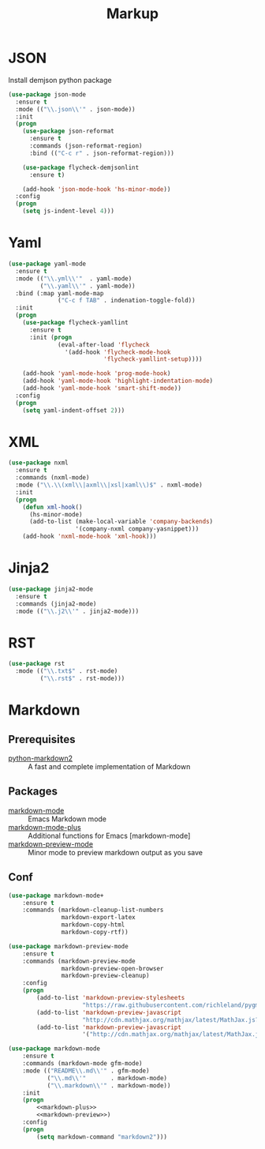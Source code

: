 #+TITLE: Markup
#+OPTIONS: toc:nil num:nil ^:nil
* JSON
  Install demjson python package

  #+BEGIN_SRC emacs-lisp
    (use-package json-mode
      :ensure t
      :mode (("\\.json\\'" . json-mode))
      :init
      (progn
        (use-package json-reformat
          :ensure t
          :commands (json-reformat-region)
          :bind (("C-c r" . json-reformat-region)))

        (use-package flycheck-demjsonlint
          :ensure t)

        (add-hook 'json-mode-hook 'hs-minor-mode))
      :config
      (progn
        (setq js-indent-level 4)))
  #+END_SRC

* Yaml
  #+BEGIN_SRC emacs-lisp
    (use-package yaml-mode
      :ensure t
      :mode (("\\.yml\\'"  . yaml-mode)
             ("\\.yaml\\'" . yaml-mode))
      :bind (:map yaml-mode-map
                  ("C-c f TAB" . indenation-toggle-fold))
      :init
      (progn
        (use-package flycheck-yamllint
          :ensure t
          :init (progn
                  (eval-after-load 'flycheck
                    '(add-hook 'flycheck-mode-hook
                               'flycheck-yamllint-setup))))

        (add-hook 'yaml-mode-hook 'prog-mode-hook)
        (add-hook 'yaml-mode-hook 'highlight-indentation-mode)
        (add-hook 'yaml-mode-hook 'smart-shift-mode))
      :config
      (progn
        (setq yaml-indent-offset 2)))
  #+END_SRC

* XML
  #+BEGIN_SRC emacs-lisp
    (use-package nxml
      :ensure t
      :commands (nxml-mode)
      :mode ("\\.\\(xml\\|axml\\|xsl|xaml\\)$" . nxml-mode)
      :init
      (progn
        (defun xml-hook()
          (hs-minor-mode)
          (add-to-list (make-local-variable 'company-backends)
                       '(company-nxml company-yasnippet)))
        (add-hook 'nxml-mode-hook 'xml-hook)))
  #+END_SRC

* Jinja2
  #+BEGIN_SRC emacs-lisp
    (use-package jinja2-mode
      :ensure t
      :commands (jinja2-mode)
      :mode (("\\.j2\\'" . jinja2-mode)))
  #+END_SRC

* RST
   #+BEGIN_SRC emacs-lisp
     (use-package rst
       :mode (("\\.txt$" . rst-mode)
              ("\\.rst$" . rst-mode)))
   #+END_SRC
* Markdown
** Prerequisites
   :PROPERTIES:
   :CUSTOM_ID: markdown-system-prerequisites
   :END:

   #+NAME: markdown-system-prerequisites
   #+CAPTION: System prerequisites for markdown packages

   - [[https://github.com/trentm/python-markdown2][python-markdown2]] :: A fast and complete implementation of Markdown
** Packages
   :PROPERTIES:
   :CUSTOM_ID: markdown-packages
   :END:

   #+NAME: markdown-packages
   #+CAPTION: Packages for markdown
   - [[https://jblevins.org/projects/markdown-mode/][markdown-mode]] :: Emacs Markdown mode
   - [[https://github.com/milkypostman/markdown-mode-plus][markdown-mode-plus]] :: Additional functions for Emacs [markdown-mode]
   - [[https://github.com/ancane/markdown-preview-mode][markdown-preview-mode]] :: Minor mode to preview markdown output as you save
** Conf
   #+BEGIN_SRC emacs-lisp :tangle no :noweb-ref markdown-plus
     (use-package markdown-mode+
         :ensure t
         :commands (markdown-cleanup-list-numbers
                    markdown-export-latex
                    markdown-copy-html
                    markdown-copy-rtf))
   #+END_SRC

   #+BEGIN_SRC emacs-lisp :tangle no :noweb-ref markdown-preview
     (use-package markdown-preview-mode
         :ensure t
         :commands (markdown-preview-mode
                    markdown-preview-open-browser
                    markdown-preview-cleanup)
         :config
         (progn
             (add-to-list 'markdown-preview-stylesheets
                          "https://raw.githubusercontent.com/richleland/pygments-css/master/emacs.css")
             (add-to-list 'markdown-preview-javascript
                          "http://cdn.mathjax.org/mathjax/latest/MathJax.js?config=TeX-MML-AM_CHTML")
             (add-to-list 'markdown-preview-javascript
                          '("http://cdn.mathjax.org/mathjax/latest/MathJax.js?config=TeX-MML-AM_CHTML" . async))))
   #+END_SRC

   #+BEGIN_SRC emacs-lisp :noweb tangle
     (use-package markdown-mode
         :ensure t
         :commands (markdown-mode gfm-mode)
         :mode (("README\\.md\\'" . gfm-mode)
                ("\\.md\\'"       . markdown-mode)
                ("\\.markdown\\'" . markdown-mode))
         :init
         (progn
             <<markdown-plus>>
             <<markdown-preview>>)
         :config
         (progn
             (setq markdown-command "markdown2")))
   #+END_SRC
